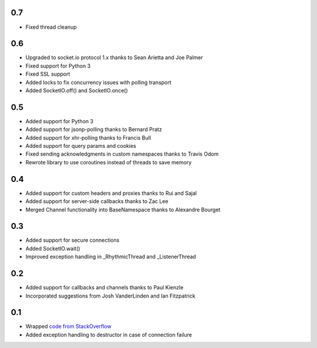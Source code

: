 0.7
---
- Fixed thread cleanup

0.6
---
- Upgraded to socket.io protocol 1.x thanks to Sean Arietta and Joe Palmer
- Fixed support for Python 3
- Fixed SSL support
- Added locks to fix concurrency issues with polling transport
- Added SocketIO.off() and SocketIO.once()

0.5
---
- Added support for Python 3
- Added support for jsonp-polling thanks to Bernard Pratz
- Added support for xhr-polling thanks to Francis Bull
- Added support for query params and cookies
- Fixed sending acknowledgments in custom namespaces thanks to Travis Odom
- Rewrote library to use coroutines instead of threads to save memory

0.4
---
- Added support for custom headers and proxies thanks to Rui and Sajal
- Added support for server-side callbacks thanks to Zac Lee
- Merged Channel functionality into BaseNamespace thanks to Alexandre Bourget

0.3
---
- Added support for secure connections
- Added SocketIO.wait()
- Improved exception handling in _RhythmicThread and _ListenerThread

0.2
---
- Added support for callbacks and channels thanks to Paul Kienzle
- Incorporated suggestions from Josh VanderLinden and Ian Fitzpatrick

0.1
---
- Wrapped `code from StackOverflow <http://stackoverflow.com/questions/6692908/formatting-messages-to-send-to-socket-io-node-js-server-from-python-client>`_
- Added exception handling to destructor in case of connection failure
